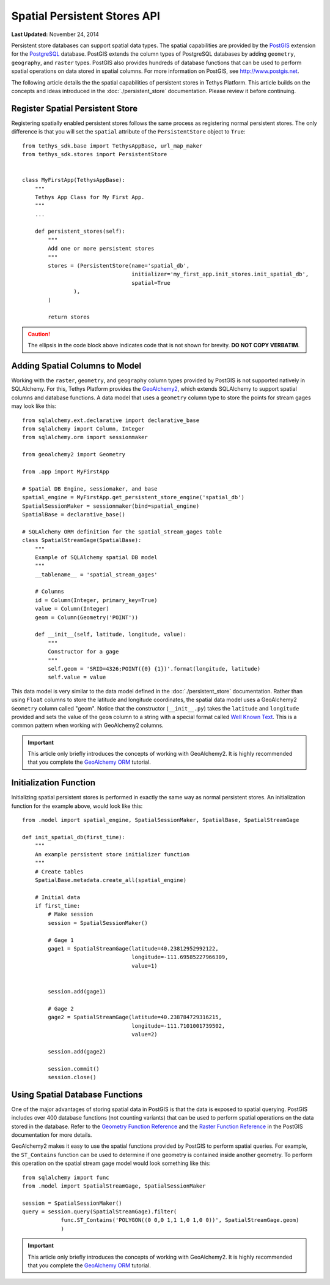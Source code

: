 *****************************
Spatial Persistent Stores API
*****************************

**Last Updated:** November 24, 2014

Persistent store databases can support spatial data types. The spatial capabilities are provided by the `PostGIS <http://postgis.net/>`_ extension for the `PostgreSQL <http://www.postgresql.org/>`_ database. PostGIS extends the column types of PostgreSQL databases by adding ``geometry``, ``geography``, and ``raster`` types. PostGIS also provides hundreds of database functions that can be used to perform spatial operations on data stored in spatial columns. For more information on PostGIS, see `<http://www.postgis.net>`_.

The following article details the the spatial capabilities of persistent stores in Tethys Platform. This article builds on the concepts and ideas introduced in the :doc:`./persistent_store` documentation. Please review it before continuing.

Register Spatial Persistent Store
---------------------------------

Registering spatially enabled persistent stores follows the same process as registering normal persistent stores. The only difference is that you will set the ``spatial`` attribute of the ``PersistentStore`` object to ``True``:

::

    from tethys_sdk.base import TethysAppBase, url_map_maker
    from tethys_sdk.stores import PersistentStore


    class MyFirstApp(TethysAppBase):
        """
        Tethys App Class for My First App.
        """
        ...

        def persistent_stores(self):
            """
            Add one or more persistent stores
            """
            stores = (PersistentStore(name='spatial_db',
                                      initializer='my_first_app.init_stores.init_spatial_db',
                                      spatial=True
                    ),
            )

            return stores

.. caution::

    The ellipsis in the code block above indicates code that is not shown for brevity. **DO NOT COPY VERBATIM**.

Adding Spatial Columns to Model
-------------------------------

Working with the ``raster``, ``geometry``, and ``geography`` column types provided by PostGIS is not supported natively in SQLAlchemy. For this, Tethys Platform provides the `GeoAlchemy2 <https://geoalchemy-2.readthedocs.org/en/latest/index.html>`_, which extends SQLAlchemy to support spatial columns and database functions. A data model that uses a ``geometry`` column type to store the points for stream gages may look like this:

::

    from sqlalchemy.ext.declarative import declarative_base
    from sqlalchemy import Column, Integer
    from sqlalchemy.orm import sessionmaker

    from geoalchemy2 import Geometry

    from .app import MyFirstApp

    # Spatial DB Engine, sessiomaker, and base
    spatial_engine = MyFirstApp.get_persistent_store_engine('spatial_db')
    SpatialSessionMaker = sessionmaker(bind=spatial_engine)
    SpatialBase = declarative_base()

    # SQLAlchemy ORM definition for the spatial_stream_gages table
    class SpatialStreamGage(SpatialBase):
        """
        Example of SQLAlchemy spatial DB model
        """
        __tablename__ = 'spatial_stream_gages'

        # Columns
        id = Column(Integer, primary_key=True)
        value = Column(Integer)
        geom = Column(Geometry('POINT'))

        def __init__(self, latitude, longitude, value):
            """
            Constructor for a gage
            """
            self.geom = 'SRID=4326;POINT({0} {1})'.format(longitude, latitude)
            self.value = value

This data model is very similar to the data model defined in the :doc:`./persistent_store` documentation. Rather than using ``Float`` columns to store the latitude and longitude coordinates, the spatial data model uses a GeoAlchemy2 ``Geometry`` column called "geom". Notice that the constructor (``__init__.py``) takes the ``latitude`` and ``longitude`` provided and sets the value of the ``geom`` column to a string with a special format called `Well Known Text <http://en.wikipedia.org/wiki/Well-known_text>`_. This is a common pattern when working with GeoAlchemy2 columns.

.. important::

    This article only briefly introduces the concepts of working with GeoAlchemy2. It is highly recommended that you complete the `GeoAlchemy ORM <https://geoalchemy-2.readthedocs.org/en/latest/orm_tutorial.html>`_ tutorial.


Initialization Function
-----------------------

Initializing spatial persistent stores is performed in exactly the same way as normal persistent stores. An initialization function for the example above, would look like this:

::

    from .model import spatial_engine, SpatialSessionMaker, SpatialBase, SpatialStreamGage

    def init_spatial_db(first_time):
        """
        An example persistent store initializer function
        """
        # Create tables
        SpatialBase.metadata.create_all(spatial_engine)

        # Initial data
        if first_time:
            # Make session
            session = SpatialSessionMaker()

            # Gage 1
            gage1 = SpatialStreamGage(latitude=40.23812952992122,
                                      longitude=-111.69585227966309,
                                      value=1)


            session.add(gage1)

            # Gage 2
            gage2 = SpatialStreamGage(latitude=40.238784729316215,
                                      longitude=-111.7101001739502,
                                      value=2)

            session.add(gage2)

            session.commit()
            session.close()

Using Spatial Database Functions
--------------------------------

One of the major advantages of storing spatial data in PostGIS is that the data is exposed to spatial querying. PostGIS includes over 400 database functions (not counting variants) that can be used to perform spatial operations on the data stored in the database. Refer to the `Geometry Function Reference <http://postgis.net/docs/reference.html>`_ and the `Raster Function Reference <http://postgis.net/docs/RT_reference.html>`_ in the PostGIS documentation for more details.

GeoAlchemy2 makes it easy to use the spatial functions provided by PostGIS to perform spatial queries. For example, the ``ST_Contains`` function can be used to determine if one geometry is contained inside another geometry. To perform this operation on the spatial stream gage model would look something like this:

::

    from sqlalchemy import func
    from .model import SpatialStreamGage, SpatialSessionMaker

    session = SpatialSessionMaker()
    query = session.query(SpatialStreamGage).filter(
                func.ST_Contains('POLYGON((0 0,0 1,1 1,0 1,0 0))', SpatialStreamGage.geom)
                )

.. important::

    This article only briefly introduces the concepts of working with GeoAlchemy2. It is highly recommended that you complete the `GeoAlchemy ORM <https://geoalchemy-2.readthedocs.org/en/latest/orm_tutorial.html>`_ tutorial.